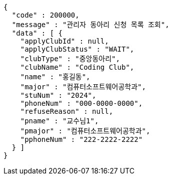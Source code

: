 [source,json,options="nowrap"]
----
{
  "code" : 200000,
  "message" : "관리자 동아리 신청 목록 조회",
  "data" : [ {
    "applyClubId" : null,
    "applyClubStatus" : "WAIT",
    "clubType" : "중앙동아리",
    "clubName" : "Coding Club",
    "name" : "홍길동",
    "major" : "컴퓨터소프트웨어공학과",
    "stuNum" : "2024",
    "phoneNum" : "000-0000-0000",
    "refuseReason" : null,
    "pname" : "교수님1",
    "pmajor" : "컴퓨터소프트웨어공학과",
    "pphoneNum" : "222-2222-2222"
  } ]
}
----